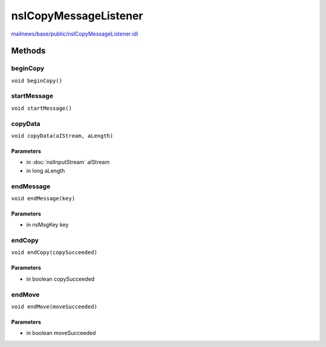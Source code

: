 ======================
nsICopyMessageListener
======================

`mailnews/base/public/nsICopyMessageListener.idl <https://hg.mozilla.org/comm-central/file/tip/mailnews/base/public/nsICopyMessageListener.idl>`_


Methods
=======

beginCopy
---------

``void beginCopy()``

startMessage
------------

``void startMessage()``

copyData
--------

``void copyData(aIStream, aLength)``

Parameters
^^^^^^^^^^

* in :doc:`nsIInputStream` aIStream
* in long aLength

endMessage
----------

``void endMessage(key)``

Parameters
^^^^^^^^^^

* in nsMsgKey key

endCopy
-------

``void endCopy(copySucceeded)``

Parameters
^^^^^^^^^^

* in boolean copySucceeded

endMove
-------

``void endMove(moveSucceeded)``

Parameters
^^^^^^^^^^

* in boolean moveSucceeded
